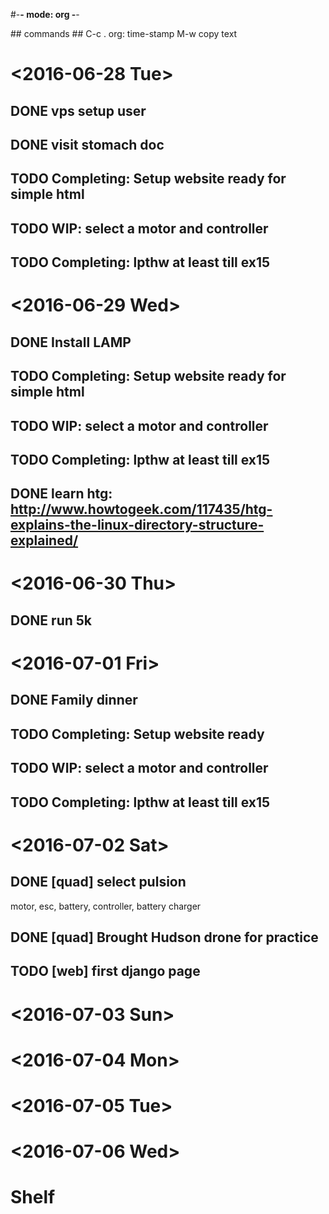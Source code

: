 #-*- mode: org -*-

## commands ##
C-c .     org: time-stamp
M-w       copy text


* <2016-06-28 Tue>
** DONE vps setup user
** DONE visit stomach doc
** TODO Completing: Setup website ready for simple html
** TODO WIP: select a motor and controller
** TODO Completing: lpthw at least till ex15
* <2016-06-29 Wed>
** DONE Install LAMP
** TODO Completing: Setup website ready for simple html
** TODO WIP: select a motor and controller
** TODO Completing: lpthw at least till ex15
** DONE learn htg: http://www.howtogeek.com/117435/htg-explains-the-linux-directory-structure-explained/
* <2016-06-30 Thu>
** DONE run 5k
* <2016-07-01 Fri>
** DONE Family dinner
** TODO Completing: Setup website ready
** TODO WIP: select a motor and controller
** TODO Completing: lpthw at least till ex15
* <2016-07-02 Sat>
** DONE [quad] select pulsion
motor, esc, battery, controller, battery charger
** DONE [quad] Brought Hudson drone for practice
** TODO [web] first django page
* <2016-07-03 Sun>
* <2016-07-04 Mon>
* <2016-07-05 Tue>
* <2016-07-06 Wed>

* Shelf
** 


